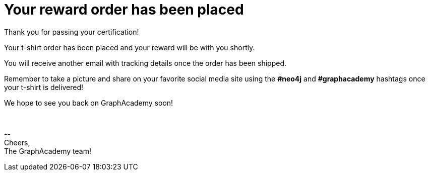 = Your reward order has been placed

Thank you for passing your certification!

ifdef::order-recipient-city[]
Your t-shirt order has been placed and your reward will be shipped to **{order-recipient-city}** shortly.
endif::order-recipient-city[]

ifndef::order-recipient-city[]
Your t-shirt order has been placed and your reward will be with you shortly.
endif::order-recipient-city[]


You will receive another email with tracking details once the order has been shipped.

Remember to take a picture and share on your favorite social media site using the **#neo4j** and **#graphacademy** hashtags once your t-shirt is delivered!

We hope to see you back on GraphAcademy soon!

{nbsp} +

\-- +
Cheers, +
The GraphAcademy team!